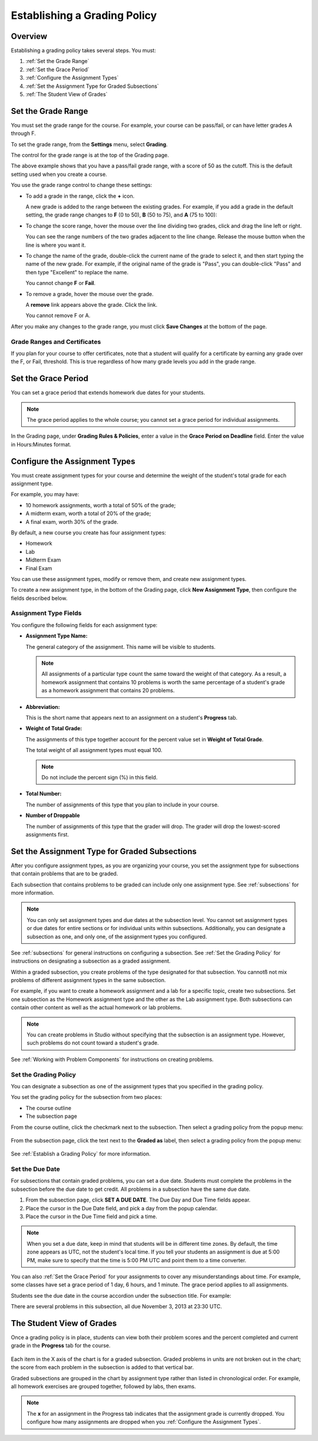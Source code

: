 .. _Establish a Grading Policy:

##############################
Establishing a Grading Policy  
##############################

*******************
Overview
*******************

Establishing a grading policy takes several steps. You must:

#. :ref:`Set the Grade Range`
#. :ref:`Set the Grace Period`
#. :ref:`Configure the Assignment Types`
#. :ref:`Set the Assignment Type for Graded Subsections`
#. :ref:`The Student View of Grades`


.. _Set the Grade Range:

*******************
Set the Grade Range
*******************

You must set the grade range for the course.  For example, your course can be
pass/fail, or can have letter grades A through F.

To set the grade range, from the **Settings** menu, select **Grading**.

The control for the grade range is at the top of the Grading page.

.. image:: ../Images/grade_range.png
  :alt: Image of the Grade Range control

The above example shows that you have a pass/fail grade range, with a score of
50 as the cutoff. This is the default setting used when you create a course.

You use the grade range control to change these settings:

* To add a grade in the range, click the **+** icon.

  A new grade is added to the range between the existing grades. For example, if
  you add a grade in the default setting, the grade range changes to **F** (0 to
  50), **B** (50 to 75), and **A** (75 to 100):

  .. image:: ../Images/grade_range_b.png
    :alt: Image of an altered Grade Range control

* To change the score range, hover the mouse over the line dividing two grades,
  click and drag the line left or right.

  You can see the range numbers of the two grades adjacent to the line change.
  Release the mouse button when the line is where you want it.
  
* To change the name of the grade, double-click the current name of the grade to
  select it, and then start typing the name of the new grade. For example, if
  the original name of the grade is "Pass", you can double-click "Pass" and then
  type "Excellent" to replace the name.

  You cannot change **F** or **Fail**. 

* To remove a grade, hover the mouse over the grade. 

  A **remove** link appears above the grade. Click the link.
  
  You cannot remove F or A.
  
After you make any changes to the grade range, you must click **Save Changes**
at the bottom of the page.

.. _Grade Ranges and Certificates:

==============================
Grade Ranges and Certificates
==============================

If you plan for your course to offer certificates, note that a student will
qualify for a certificate by earning any grade over the F, or Fail, threshold.
This is true regardless of how many grade levels you add in the grade range.

.. _Set the Grace Period:

*************************
Set the Grace Period 
*************************
    
You can set a grace period that extends homework due dates for your students. 

.. note:: The grace period applies to the whole course; you cannot set a grace
 period for individual assignments.
  
In the Grading page, under **Grading Rules & Policies**, enter a value in the
**Grace Period on Deadline** field. Enter the value in Hours:Minutes format.

.. _Configure the Assignment Types:

******************************
Configure the Assignment Types
******************************

You must create assignment types for your course and determine the weight of the
student's total grade for each assignment type.

For example, you may have:

* 10 homework assignments, worth a total of 50% of the grade; 
* A midterm exam, worth a total of 20% of the grade; 
* A final exam, worth 30% of the grade. 

By default, a new course you create has four assignment types: 

* Homework
* Lab
* Midterm Exam
* Final Exam

You can use these assignment types, modify or remove them, and create new
assignment types.

To create a new assignment type, in the bottom of the Grading page, click **New
Assignment Type**, then configure the fields described below.

==========================
Assignment Type Fields
==========================
You configure the following fields for each assignment type:
    
* **Assignment Type Name:** 
  
  The general category of the assignment. This name will be visible to students.
 
  .. note:: All assignments of a particular type count the same toward the
   weight of that category. As a result, a homework assignment that contains
   10 problems is worth the same percentage of a student's grade as a homework
   assignment that contains 20 problems.
  
  
* **Abbreviation:** 
  
  This is the short name that appears next to an assignment on a student's
  **Progress** tab.
      

* **Weight of Total Grade:** 
  
  The assignments of this type together account for the percent value set in
  **Weight of Total Grade**.
  
  The total weight of all assignment types must equal 100.
  
  .. note:: Do not include the percent sign (%) in this field.
  
  
  
* **Total Number:** 
  
  The number of assignments of this type that you plan to include in your
  course.
  
  
  
* **Number of Droppable**
  
  The number of assignments of this type that the grader will drop. The grader
  will drop the lowest-scored assignments first.


.. _Set the Assignment Type for Graded Subsections:

**********************************************
Set the Assignment Type for Graded Subsections
**********************************************
After you configure assignment types, as you are organizing your course, you set
the assignment type for subsections that contain problems that are to be graded.

Each subsection that contains problems to be graded can include only one
assignment type. See :ref:`subsections` for more information.

.. note:: You can only set assignment types and due dates at the subsection
 level. You cannot set assignment types or due dates for entire sections or
 for individual units within subsections. Additionally, you can designate a
 subsection as one, and only one, of the assignment types you configured.
  
See :ref:`subsections` for general instructions on configuring a subsection. See
:ref:`Set the Grading Policy` for instructions on designating a subsection as a
graded assignment.

Within a graded subsection, you create problems of the type designated for that
subsection. You cannotß not mix problems of different assignment types in the
same subsection.

For example, if you want to create a homework assignment and a lab for a
specific topic, create two subsections. Set one subsection as the Homework
assignment type and the other as the Lab assignment type. Both subsections can
contain other content as well as the actual homework or lab problems.

.. note:: You can create problems in Studio without specifying that the
 subsection is an assignment type. However, such problems do not count toward
 a student's grade.

See :ref:`Working with Problem Components` for instructions on creating problems. 

.. _Set the Grading Policy:

=======================
Set the Grading Policy
=======================

You can designate a subsection as one of the assignment types that you specified
in the grading policy.

You set the grading policy for the subsection from two places:

* The course outline 
* The subsection page

From the course outline, click the checkmark next to the subsection.  Then
select a grading policy from the popup menu:

    .. image:: ../Images/course_outline_set_grade.png
       :alt: Image of the assignment type for a subsection

From the subsection page, click the text next to the **Graded as** label, then
select a grading policy from the popup menu:

    .. image:: ../Images/subsection_set_grade.png
       :alt: Image of the assignment type on the subsection page

See :ref:`Establish a Grading Policy` for more information.


==================
Set the Due Date
==================

For subsections that contain graded problems, you can set a due date. Students
must complete the problems in the subsection before the due date to get credit.
All problems in a subsection have the same due date.

#. From the subsection page, click **SET A DUE DATE**. The Due Day and Due Time
   fields appear.
#. Place the cursor in the Due Date field, and pick a day from the popup
   calendar.
#. Place the cursor in the Due Time field and pick a time.

.. note:: When you set a due date, keep in mind that students will be in
 different time zones. By default, the time zone appears as UTC, not the
 student's local time. If you tell your students an assignment is due at 5:00
 PM, make sure to specify that the time is 5:00 PM UTC and point them to a
 time converter.

You can also :ref:`Set the Grace Period` for your assignments to cover any
misunderstandings about time. For example, some classes have set a grace period
of 1 day, 6 hours, and 1 minute. The grace period applies to all assignments.

Students see the due date in the course accordion under the subsection title.
For example:

.. image::  ../Images/Subsection_due_date.png
  :alt: Image of subsection due dates in the course accordion

There are several problems in this subsection, all due November 3, 2013 at 23:30
UTC.




.. _The Student View of Grades:

**************************
The Student View of Grades
**************************
Once a grading policy is in place, students can view both their problem scores
and the percent completed and current grade in the **Progress** tab for the
course.
  
  .. image:: ../Images/Progress_tab.png
    :alt: Image of the student Progress tab

Each item in the X axis of the chart is for a graded subsection. Graded problems
in units are not broken out in the chart; the score from each problem in the
subsection is added to that vertical bar.

Graded subsections are grouped in the chart by assignment type rather than
listed in chronological order. For example, all homework exercises are grouped
together, followed by labs, then exams.

.. note:: The **x** for an assignment in the Progress tab indicates that the
 assignment grade is currently dropped. You configure how many assignments are
 dropped when you :ref:`Configure the Assignment Types`.
